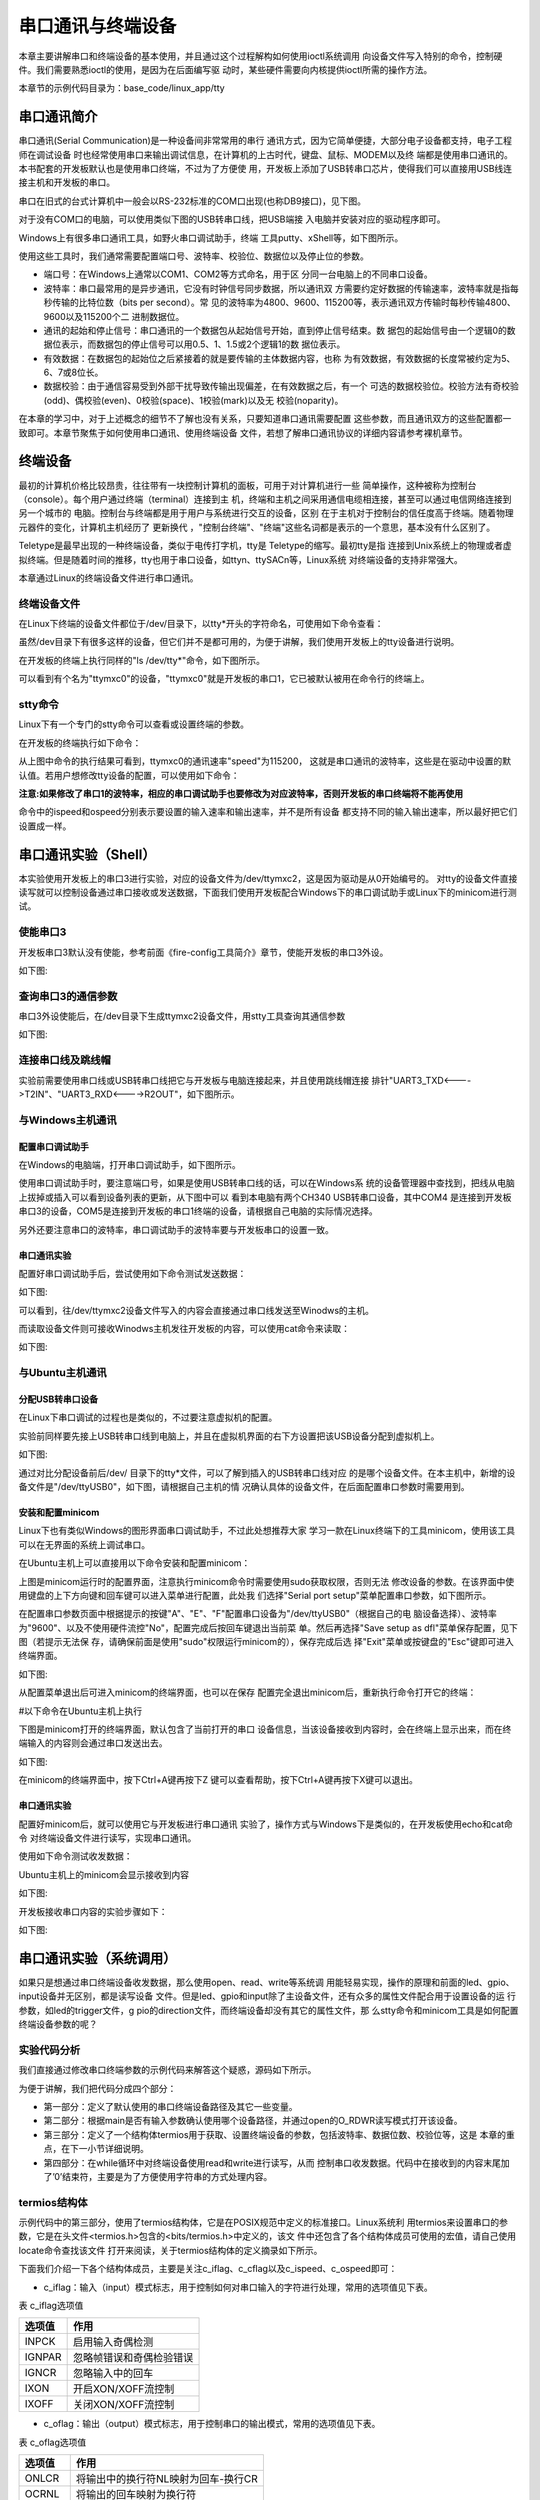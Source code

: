 .. vim: syntax=rst

串口通讯与终端设备
---------------------------

本章主要讲解串口和终端设备的基本使用，并且通过这个过程解构如何使用ioctl系统调用
向设备文件写入特别的命令，控制硬件。我们需要熟悉ioctl的使用，是因为在后面编写驱
动时，某些硬件需要向内核提供ioctl所需的操作方法。

本章节的示例代码目录为：base_code/linux_app/tty

串口通讯简介
~~~~~~~~~~~~~~~~~~~~~~~~

串口通讯(Serial Communication)是一种设备间非常常用的串行
通讯方式，因为它简单便捷，大部分电子设备都支持，电子工程师在调试设备
时也经常使用串口来输出调试信息，在计算机的上古时代，键盘、鼠标、MODEM以及终
端都是使用串口通讯的。本书配套的开发板默认也是使用串口终端，不过为了方便使
用，开发板上添加了USB转串口芯片，使得我们可以直接用USB线连接主机和开发板的串口。

串口在旧式的台式计算机中一般会以RS-232标准的COM口出现(也称DB9接口)，见下图。

.. image:: media/uarttt002.jpg
   :align: center
   :alt: 未找到图片02|



对于没有COM口的电脑，可以使用类似下图的USB转串口线，把USB端接
入电脑并安装对应的驱动程序即可。

.. image:: media/uarttt003.png
   :align: center
   :alt: 未找到图片03|



Windows上有很多串口通讯工具，如野火串口调试助手，终端
工具putty、xShell等，如下图所示。

.. image:: media/uarttt004.jpg
   :align: center
   :alt: 未找到图片04|



使用这些工具时，我们通常需要配置端口号、波特率、校验位、数据位以及停止位的参数。

-  端口号：在Windows上通常以COM1、COM2等方式命名，用于区
   分同一台电脑上的不同串口设备。

-  波特率：串口最常用的是异步通讯，它没有时钟信号同步数据，所以通讯双
   方需要约定好数据的传输速率，波特率就是指每秒传输的比特位数（bits per second）。常
   见的波特率为4800、9600、115200等，表示通讯双方传输时每秒传输4800、9600以及115200个二
   进制数据位。

-  通讯的起始和停止信号：串口通讯的一个数据包从起始信号开始，直到停止信号结束。数
   据包的起始信号由一个逻辑0的数据位表示，而数据包的停止信号可以用0.5、1、1.5或2个逻辑1的数
   据位表示。

-  有效数据：在数据包的起始位之后紧接着的就是要传输的主体数据内容，也称
   为有效数据，有效数据的长度常被约定为5、6、7或8位长。

-  数据校验：由于通信容易受到外部干扰导致传输出现偏差，在有效数据之后，有一个
   可选的数据校验位。校验方法有奇校验(odd)、偶校验(even)、0校验(space)、1校验(mark)以及无
   校验(noparity)。

在本章的学习中，对于上述概念的细节不了解也没有关系，只要知道串口通讯需要配置
这些参数，而且通讯双方的这些配置都一致即可。本章节聚焦于如何使用串口通讯、使用终端设备
文件，若想了解串口通讯协议的详细内容请参考裸机章节。

终端设备
~~~~~~~~~~~~

最初的计算机价格比较昂贵，往往带有一块控制计算机的面板，可用于对计算机进行一些
简单操作，这种被称为控制台（console）。每个用户通过终端（terminal）连接到主
机，终端和主机之间采用通信电缆相连接，甚至可以通过电信网络连接到另一个城市的
电脑。控制台与终端都是用于用户与系统进行交互的设备，区别
在于主机对于控制台的信任度高于终端。随着物理元器件的变化，计算机主机经历了
更新换代 ，"控制台终端"、"终端"这些名词都是表示的一个意思，基本没有什么区别了。

Teletype是最早出现的一种终端设备，类似于电传打字机，tty是 Teletype的缩写。最初tty是指
连接到Unix系统上的物理或者虚拟终端。但是随着时间的推移，tty也用于串口设备，如ttyn、ttySACn等，Linux系统
对终端设备的支持非常强大。

本章通过Linux的终端设备文件进行串口通讯。

.. image:: media/uarttt005.jpg
   :align: center
   :alt: 未找到图片05|



终端设备文件
^^^^^^^^^^^^^^^^^^

在Linux下终端的设备文件都位于/dev/目录下，以tty*开头的字符命名，可使用如下命令查看：


.. code-block:: sh
   :linenos:

   #查看/dev目录下的"tty"名字开头的设备，"*"表示匹配任意字符
   ls /dev/tty*

.. image:: media/uarttt006.png
   :align: center
   :alt: 未找到图片06|


虽然/dev目录下有很多这样的设备，但它们并不是都可用的，为便于讲解，我们使用开发板上的tty设备进行说明。

在开发板的终端上执行同样的"ls /dev/tty*"命令，如下图所示。

.. image:: media/uarttt007.png
   :align: center
   :alt: 未找到图片07|



可以看到有个名为"ttymxc0"的设备，"ttymxc0"就是开发板的串口1，它已被默认被用在命令行的终端上。

stty命令
^^^^^^^^^^^^^^^^^^^^^^^^

Linux下有一个专门的stty命令可以查看或设置终端的参数。

在开发板的终端执行如下命令：

.. code-block:: sh
   :linenos:

   #在开发板的终端执行如下命令
   #它会输出当前终端的参数
   stty
   #查看ttymxc0设备参数
   stty -F /dev/ttymxc0

.. image:: media/uarttt008.png
   :align: center
   :alt: 未找到图片08|



从上图中命令的执行结果可看到，ttymxc0的通讯速率"speed"为115200，
这就是串口通讯的波特率，这些是在驱动中设置的默认值。若用户想修改tty设备的配置，可以使用如下命令：

.. code-block:: sh
   :linenos:

   #在开发板的终端执行如下命令
   #查看设备参数
   stty -F /dev/ttymxc0
   #设置通讯速率，其中ispeed为输入速率，ospeed为输出速率
   stty -F /dev/ttymxc0 ispeed 9600 ospeed 9600

**注意:如果修改了串口1的波特率，相应的串口调试助手也要修改为对应波特率，否则开发板的串口终端将不能再使用**

命令中的ispeed和ospeed分别表示要设置的输入速率和输出速率，并不是所有设备
都支持不同的输入输出速率，所以最好把它们设置成一样。

串口通讯实验（Shell）
~~~~~~~~~~~~~~~~~~~~~~~~~~~~~~~~~~~~~~~

本实验使用开发板上的串口3进行实验，对应的设备文件为/dev/ttymxc2，这是因为驱动是从0开始编号的。
对tty的设备文件直接读写就可以控制设备通过串口接收或发送数据，下面我们使用开发板配合Windows下的串口调试助手或Linux下的minicom进行测试。

使能串口3
^^^^^^^^^^^

开发板串口3默认没有使能，参考前面《fire-config工具简介》章节，使能开发板的串口3外设。

如下图:

.. image:: media/uarttt029.png
   :align: center
   :alt: 未找到图片

查询串口3的通信参数
^^^^^^^^^^^^^^^^^^^

串口3外设使能后，在/dev目录下生成ttymxc2设备文件，用stty工具查询其通信参数

.. code-block:: sh
   :linenos:

   #在开发板的终端执行如下命令
   stty -F /dev/ttymxc2

如下图:

.. image:: media/uarttt030.png
   :align: center
   :alt: 未找到图片

连接串口线及跳线帽
^^^^^^^^^^^^^^^^^^^^^^^^^^^

实验前需要使用串口线或USB转串口线把它与开发板与电脑连接起来，并且使用跳线帽连接
排针"UART3_TXD<---->T2IN"、"UART3_RXD<---->R2OUT"，如下图所示。

.. image:: media/uarttt010.png
   :align: center
   :alt: 未找到图片10|



与Windows主机通讯
^^^^^^^^^^^^^^^^^^^^^^^^^^^^^^^^^^^^

配置串口调试助手
''''''''''''''''''''''''

在Windows的电脑端，打开串口调试助手，如下图所示。

.. image:: media/uarttt011.jpg
   :align: center
   :alt: 未找到图片11|



使用串口调试助手时，要注意端口号，如果是使用USB转串口线的话，可以在Windows系
统的设备管理器中查找到，把线从电脑上拔掉或插入可以看到设备列表的更新，从下图中可以
看到本电脑有两个CH340 USB转串口设备，其中COM4
是连接到开发板串口3的设备，COM5是连接到开发板的串口1终端的设备，请根据自己电脑的实际情况选择。

.. image:: media/uarttt012.png
   :align: center
   :alt: 未找到图片12|



另外还要注意串口的波特率，串口调试助手的波特率要与开发板串口的设置一致。

串口通讯实验
''''''''''''''''''

配置好串口调试助手后，尝试使用如下命令测试发送数据：

.. code-block:: sh
   :linenos:

   #在开发板上的终端执行如下指令
   #使用echo命令向终端设备文件写入字符串"board"、"embedfire"
   echo board > /dev/ttymxc2
   echo embedfire > /dev/ttymxc2
   #Windows上的串口调试助手会接收到内容

如下图:

.. image:: media/uarttt013.jpg
   :align: center
   :alt: 未找到图片13|



可以看到，往/dev/ttymxc2设备文件写入的内容会直接通过串口线发送至Winodws的主机。

而读取设备文件则可接收Winodws主机发往开发板的内容，可以使用cat命令来读取：

.. code-block:: sh
   :linenos:

   #在开发板上的终端执行如下指令
   #使用cat命令读取终端设备文件
   cat /dev/ttymxc2
   #cat命令会等待
   #使用串口调试助手发送字符串
   #字符串最后必须加回车！
   #开发板的终端会输出接收到的内容

如下图:

.. image:: media/uarttt014.jpg
   :align: center
   :alt: 未找到图片14|



与Ubuntu主机通讯
^^^^^^^^^^^^^^^^^^^^^^^^^^^^^^^^^

分配USB转串口设备
''''''''''''''''''''''''''''''

在Linux下串口调试的过程也是类似的，不过要注意虚拟机的配置。

实验前同样要先接上USB转串口线到电脑上，并且在虚拟机界面的右下方设置把该USB设备分配到虚拟机上。

如下图:

.. image:: media/uarttt015.png
   :align: center
   :alt: 未找到图片15|



通过对比分配设备前后/dev/ 目录下的tty*文件，可以了解到插入的USB转串口线对应
的是哪个设备文件。在本主机中，新增的设备文件是"/dev/ttyUSB0"，如下图，请根据自己主机的情
况确认具体的设备文件，在后面配置串口参数时需要用到。

.. image:: media/uarttt016.png
   :align: center
   :alt: 未找到图片16|



安装和配置minicom
''''''''''''''''''''''''''''''''''''

Linux下也有类似Windows的图形界面串口调试助手，不过此处想推荐大家
学习一款在Linux终端下的工具minicom，使用该工具可以在无界面的系统上调试串口。

在Ubuntu主机上可以直接用以下命令安装和配置minicom：

.. code-block:: sh
   :linenos:

   #以下命令在主机上执行
   sudo apt install minicom
   #安装成功后使用如下命令运行配置
   #需要使用sudo权限运行
   sudo minicom -s

.. image:: media/uarttt017.png
   :align: center
   :alt: 未找到图片17|



上图是minicom运行时的配置界面，注意执行minicom命令时需要使用sudo获取权限，否则无法
修改设备的参数。在该界面中使用键盘的上下方向键和回车键可以进入菜单进行配置，此处我
们选择"Serial port setup"菜单配置串口参数，如下图所示。

.. image:: media/uarttt018.png
   :align: center
   :alt: 未找到图片18|



在配置串口参数页面中根据提示的按键"A"、"E"、"F"配置串口设备为"/dev/ttyUSB0"（根据自己的电
脑设备选择）、波特率为"9600"、以及不使用硬件流控"No"，配置完成后按回车键退出当前菜
单。然后再选择"Save setup as dfl"菜单保存配置，见下图（若提示无法保
存，请确保前面是使用"sudo"权限运行minicom的），保存完成后选
择"Exit"菜单或按键盘的"Esc"键即可进入终端界面。

如下图:

.. image:: media/uarttt019.png
   :align: center
   :alt: 未找到图片19|



从配置菜单退出后可进入minicom的终端界面，也可以在保存
配置完全退出minicom后，重新执行命令打开它的终端：

#以下命令在Ubuntu主机上执行

.. code-block:: sh
   :linenos:

   sudo minicom

下图是minicom打开的终端界面，默认包含了当前打开的串口
设备信息，当该设备接收到内容时，会在终端上显示出来，而在终端输入的内容则会通过串口发送出去。

如下图:

.. image:: media/uarttt020.png
   :align: center
   :alt: 未找到图片20|



在minicom的终端界面中，按下Ctrl+A键再按下Z
键可以查看帮助，按下Ctrl+A键再按下X键可以退出。

.. _串口通讯实验-1:

串口通讯实验
''''''''''''''''''

配置好minicom后，就可以使用它与开发板进行串口通讯
实验了，操作方式与Windows下是类似的，在开发板使用echo和cat命令
对终端设备文件进行读写，实现串口通讯。

使用如下命令测试收发数据：

.. code-block:: sh
   :linenos:

   #在开发板上的终端执行如下指令
   #使用echo命令向终端设备文件写入字符串"board"、"embedfire"
   echo board > /dev/ttymxc2
   echo embedfire > /dev/ttymxc2

Ubuntu主机上的minicom会显示接收到内容

如下图:

.. image:: media/uarttt021.jpg
   :align: center
   :alt: 未找到图片21|



开发板接收串口内容的实验步骤如下：

.. code-block:: sh
   :linenos:

   #在开发板上的终端执行如下指令
   #使用cat命令读取终端设备文件
   cat /dev/ttymxc2
   #cat命令会等待
   #在Ubuntu主机的minicom界面输入内容
   #字符串最后必须加回车！
   #开发板的终端会输出接收到的内容

如下图:

.. image:: media/uarttt022.jpg
   :align: center
   :alt: 未找到图片22|



串口通讯实验（系统调用）
~~~~~~~~~~~~~~~~~~~~~~~~~~~~~~~~~~~~

如果只是想通过串口终端设备收发数据，那么使用open、read、write等系统调
用能轻易实现，操作的原理和前面的led、gpio、input设备并无区别，都是读写设备
文件。但是led、gpio和input除了主设备文件，还有众多的属性文件配合用于设置设备的运
行参数，如led的trigger文件，g
pio的direction文件，而终端设备却没有其它的属性文件，那
么stty命令和minicom工具是如何配置终端设备参数的呢？

实验代码分析
^^^^^^^^^^^^^^^^^^

我们直接通过修改串口终端参数的示例代码来解答这个疑惑，源码如下所示。



.. code-block:: c
   :caption: 串口通讯示例（base_code/linux_app/tty/c/source/main.c文件）
   :linenos: 

   #include <stdio.h>
   #include <stdlib.h>
   #include <unistd.h>
   #include <fcntl.h>
   #include <sys/stat.h>
   #include <sys/types.h>
   #include <termios.h>
   #include <string.h>
   #include <sys/ioctl.h>
   
   /第一部分代码/
   //根据具体的设备修改
   const char default_path[] = "/dev/ttymxc2";
   // const char default_path[] = "/dev/ttymxc2";
   
   
   int main(int argc, char *argv[])
   {
   int fd;
   int res;
   char *path;
   char buf[1024] = "Embedfire tty send test.\n";
   
   /第二部分代码/
   
   //若无输入参数则使用默认终端设备
   if (argc > 1)
   path = argv[1];
   else
   path = (char *)default_path;
   
   //获取串口设备描述符
   printf("This is tty/usart demo.\n");
   fd = open(path, O_RDWR);
   if (fd < 0) {
   printf("Fail to Open %s device\n", path);
   return 0;
   }
   
   /第三部分代码/
   struct termios opt;
   
   //清空串口接收缓冲区
   tcflush(fd, TCIOFLUSH);
   // 获取串口参数opt
   tcgetattr(fd, &opt);
   
   //设置串口输出波特率
   cfsetospeed(&opt, B9600);
   //设置串口输入波特率
   cfsetispeed(&opt, B9600);
   //设置数据位数
   opt.c_cflag &= ~CSIZE;
   opt.c_cflag \|= CS8;
   //校验位
   opt.c_cflag &= ~PARENB;
   opt.c_iflag &= ~INPCK;
   //设置停止位
   opt.c_cflag &= ~CSTOPB;
   
   //更新配置
   tcsetattr(fd, TCSANOW, &opt);
   
   printf("Device %s is set to 9600bps,8N1\n",path);
   
   /第四部分代码/
   
   do {
   //发送字符串
   write(fd, buf, strlen(buf));
   //接收字符串
   res = read(fd, buf, 1024);
   if (res >0 ) {
   //给接收到的字符串加结束符
   buf[res] = '\0';
   printf("Receive res = %d bytes data: %s\n",res, buf);
   }
   } while (res >= 0);
   
   printf("read error,res = %d",res);
   
   close(fd);
   return 0;
   }

为便于讲解，我们把代码分成四个部分：

-  第一部分：定义了默认使用的串口终端设备路径及其它一些变量。

-  第二部分：根据main是否有输入参数确认使用哪个设备路径，并通过open的O_RDWR读写模式打开该设备。

-  第三部分：定义了一个结构体termios用于获取、设置终端设备的参数，包括波特率、数据位数、校验位等，这是
   本章的重点，在下一小节详细说明。

-  第四部分：在while循环中对终端设备使用read和write进行读写，从而
   控制串口收发数据。代码中在接收到的内容末尾加了’\0’结束符，主要是为了方便使用字符串的方式处理内容。

termios结构体
^^^^^^^^^^^^^^^^^^^^^^^^^^^^^^

示例代码中的第三部分，使用了termios结构体，它是在POSIX规范中定义的标准接口。Linux系统利
用termios来设置串口的参数，它是在头文件<termios.h>包含的<bits/termios.h>中定义的，该文
件中还包含了各个结构体成员可使用的宏值，请自己使用locate命令查找该文件
打开来阅读，关于termios结构体的定义摘录如下所示。





.. code-block:: c
   :caption: termios结构体（位于主机/usr/include/bits/termios.h文件）
   :linenos:  

   struct termios {
   tcflag_t c_iflag; /* input mode flags */
   tcflag_t c_oflag; /* output mode flags */
   tcflag_t c_cflag; /* control mode flags */
   tcflag_t c_lflag; /* local mode flags */
   cc_t c_line; /* line discipline */
   cc_t c_cc[NCCS]; /* control characters */
   speed_t c_ispeed; /* input speed */
   speed_t c_ospeed; /* output speed */
    #define _HAVE_STRUCT_TERMIOS_C_ISPEED 1
    #define _HAVE_STRUCT_TERMIOS_C_OSPEED 1
    };

下面我们介绍一下各个结构体成员，主要是关注c_iflag、c_cflag以及c_ispeed、c_ospeed即可：

-  c_iflag：输入（input）模式标志，用于控制如何对串口输入的字符进行处理，常用的选项值见下表。

表    c_iflag选项值

====== ========================
选项值 作用
====== ========================
INPCK  启用输入奇偶检测
IGNPAR 忽略帧错误和奇偶检验错误
IGNCR  忽略输入中的回车
IXON   开启XON/XOFF流控制
IXOFF  关闭XON/XOFF流控制
====== ========================

-  c_oflag：输出（output）模式标志，用于控制串口的输出模式，常用的选项值见下表。

表    c_oflag选项值

====== ===================================
选项值 作用
====== ===================================
ONLCR  将输出中的换行符NL映射为回车-换行CR
OCRNL  将输出的回车映射为换行符
ONLRET 不输出回车
OFILL  发送填充字符串
====== ===================================

-  c_cflag：控制（control）模式标志，用于控制串口的基本参数，如数据位、停止位等，常
用配置见下表，特别地，c_cflag结构体成员还包含了波特率的参数。

表   c_cflag选项值

====== ==============================================
选项值 作用
====== ==============================================
CSIZE  设置数据位长度，可以配置为CS5、CS6、CS7、CS8。
CSTOPB 如果设置 CSTOPB 标志，则使用两位停止位
PARENB 使能奇偶检验
PARODD 设置为奇校验
====== ==============================================

-  c_lflag：本地（local）模式标志，主要用于控制驱动程序与用户的交互，在串口通信中，实际上用不到该成员变量。

====== ===============================================================================
选项值 作用
====== ===============================================================================
ISIG   如果设置 ISIG 标志，当接收到字符INTR、QUIT等字符，系统会产生相应的信号。
ECHO   是否需要回显字符
ICANON 若设置了 ICANON 标志，则表示终端处于规范式输入状态，允许使用特殊字符EOF、KILL等
ECHONL 若该标志位和ICANON标志位同时被设置，则回显换行符NL
====== ===============================================================================

-  c_cc[NCCS]：该数组包含了终端的所有特殊字符，可以修改特殊字符对应
的键值（Ctrl+C产生的^C，ASCII码为0x03），部分内容如下表。

表   c_cc中各成员对应的下标值

============ =====================================================================================================
数组的下标值 作用
============ =====================================================================================================
VINTR        中断字符，若接收到该字符时，会发送SIGINT信号。当设置了c_lflag的ISIG标志位时，该字母不再作为输入传递。
VERASE       删除字符，删除上一个字符。
VIM          设置非标准模式读取的最小字节数
VTIM         设置非标准模式读取时的延时值，单位为十分之一秒。
============ =====================================================================================================

-  c_ispeed和c_ospeed：记录串口的输入和输出波特率（input speed和output speed），部分可
   取值如下代码所示，宏定义中的数字以"0"开头，在C语言中这是表示8进制数字的方式。



.. code-block:: c
   :caption: 波特率定义（位于/usr/include/bits/termios.h）
   :linenos:  

   //注意以0开头的数字在是C语言的8进制数字形式
   #define B1200 0000011
   #define B1800 0000012
   #define B2400 0000013
   #define B4800 0000014
   #define B9600 0000015
   #define B19200 0000016
   #define B38400 0000017

-  宏定义：termios结构体内部有_HAVE_STRUCT_TERMIOS_C_ISPEED和_HAVE_STRUCT_TERMIOS_C_OSPEED两个
   宏定义，它们的宏值都为1，表示它
   支持c_ispeed和c_ospeed表示方式，部分标准中不支持使用这两个结构体成员表示波特率，而只使用c_cflag来表示。

直接看结构体的定义比较抽象，下面我们以修改串口波特率、数据位、校验位和停止位的示例代码进行讲解。接下来几个小节的代码，是我们从base_code/linux_app/tty/c_full/sources/bsp_uart.c文件截取的，该文件以比较完善的方式封装了串口的配置，而本书提取出了代码中的重点
进行分析，感兴趣的读者可以打开配套的工程文件阅读。

配置串口波特率
'''''''''''''''''''''

修改终端串口波特率的示例代码如下所示。



.. code-block:: c
   :caption: 示例代码-修改串口波特率
   :linenos: 

   //定义termios型变量opt
   struct termios opt;
   //fd是使用open打开设备文件得到的文件句柄
   // 获取串口参数opt
   tcgetattr(fd, &opt);
   //设置串口输出波特率
   cfsetospeed(&opt, B9600);
   //设置串口输入波特率
    cfsetispeed(&opt, B9600);
    //更新配置
    tcsetattr(fd, TCSANOW, &opt);

代码中使用到了头文件termios.h的库函数tcgetattr、cfsetispeed、cfsetospeed和tcsetattr。

其中tcgetattr和tcsetattr函数分别用于读取和设置串口的参数，原型如下：

.. code-block:: sh
   :linenos:

   #include <termios.h>
   
   #include <unistd.h>
   
   int tcgetattr(int fd, struct termios *termios_p);
   
   int tcsetattr(int fd, int optional_actions, const struct termios *termios_p);

-  形参fd：指定串口设备文件的文件描述符。

-  形参termios_p：指向串口参数的结构体termios，tcgetattr读取到的参数会
   保存在该结构体中，而tcsetattr则根据该结构体配置设备参数。

-  形参optional_actions：仅tcsetattr函数有这个参数，它用于指示配置什么时候生效，它支持的配置参数如下：

-  TCSANOW表示立即生效。

-  TCSADRAIN表示待所有数据传输结束后配置生效。

-  TCSAFLUSH表示输入输出缓冲区为空时配置有效。

跟示例代码中的一样，通常都使用选项TCSANOW，让写入的参数配置立马生效。

代码中的cfsetispeed和cfsetospeed函数分别用于设置termios结构体的输入和输出波
特率，另外还有cfsetspeed函数可以同时设置输入和输出波特率参数为相
同的值，原型如下：

.. code-block:: sh
   :linenos:

   int cfsetispeed(struct termios *termios_p, speed_t speed);
   
   int cfsetospeed(struct termios *termios_p, speed_t speed);
   
   int cfsetspeed(struct termios *termios_p, speed_t speed);

使用这些函数要注意两点：

-  speed参数需要使用类似前面代码定义的宏值。

-  这三个函数只是修改了termios的opt变量的内容，并没有写入到设备文件，因此在修改完
   它的内容后，还需要调用tcsetattr函数，把opt变量中的配置写入到设备，使它生效。

这就是修改终端设备参数的过程，读取原配置、修改termios参数、写入termios参数。

配置串口停止位
'''''''''''''''''''''

c_cflag中的标志位CSTOPB，用于设置串口通信停止位的长度。若该值为0，则停止位的长
度为1位；若设置该位为1，则停止位的长度为两位，具体实现如下所示。



.. code-block:: c
   :caption: 示例代码-配置停止位
   :linenos:  

   //在bits/termios.h文件中关于CSTOPB的定义
   //注意以0开头的数字在是C语言的8进制数字形式
   #define CSTOPB 0000100
   //
   //设置停止位示例
   //定义termios型变量opt
   struct termios opt;
   // 获取串口参数opt
    tcgetattr(fd, &opt);
   
    /* 设置停止位*/
    switch (stopbits)
    {
    //设置停止位为1位
    case 1:
    opt.c_cflag &= ~CSTOPB;
    break;
    //设置停止位为2位
    case 2:
    opt.c_cflag \|= CSTOPB;
    break;
    }
   
    //更新配置
    tcsetattr(fd, TCSANOW, &opt);

示例代码依然是采取了获取当前参数、修改配置、更新配置的套路。

修改配置的代码中使用了"&=~"、"|="这种位操作
方法，主要是为了避免影响到变量
中的其它位，因为在c_cflag的其它位还包含了校验位、数据位和波特率相关的配置，如果直
接使用"="赋值，那其它配置都会受到影响，而且操作不方便。在后面学习裸机开发，对寄存器操作
时会经常用到这种方式。若没接触过这些位操
作方式，可参考本书附录中《第65章 位操作方法》的说明。

简单来说，示例中的"&=~"把c_cflag变量中CSTOPB对应的数
据位清0，而"|="则把c_cflag变量中CSTOPB对应的
数据位置1，达到在不影响其它配置的情况下把停止位配置为1位或两位。

配置串口校验位
''''''''''''''''''''''''''''

配置串口的校验位涉及到termios成员c_cflag的标志位PARENB、PARODD 以及c_iflag的标志
位INPCK，其中PARENB和INPCK共同决定是否使能奇偶校验，而PARODD 决定使用奇校验还是偶校验，配置的示例代码如下所示。



.. code-block:: c
   :caption: 示例代码-配置奇偶校验
   :linenos:  

   //bits/termios.h的位定义
   //注意以0开头的数字在是C语言的8进制数字形式
   /* c_cflag bit meaning */
   #define PARENB 0000400
   #define PARODD 0001000
   /* c_iflag bits */
   #define INPCK 0000020
   //
    //定义termios型变量opt
    struct termios opt;
    // 获取串口参数opt
    tcgetattr(fd, &opt);
   
    switch (parity)
    {
    case 'n':
    case 'N':
    options.c_cflag &= ~PARENB; /* 不使用奇偶校验 */
    options.c_iflag &= ~INPCK; /* 禁止输入奇偶检测 */
    break;
    case 'o':
    case 'O':
    options.c_cflag \|= PARENB; /* 启用奇偶效验 */
    options.c_iflag \|= INPCK; /* 启用输入奇偶检测 */
    options.c_cflag \|= PARODD ; /* 设置为奇效验 */
    break;
    case 'e':
    case 'E':
    options.c_cflag \|= PARENB; /* 启用奇偶效验 */
    options.c_iflag \|= INPCK; /* 启用输入奇偶检测 */
    options.c_cflag &= ~PARODD; /* 设置为偶效验*/
    break;
    }
   
    //更新配置
    tcsetattr(fd, TCSANOW, &opt);

配置非常简单，不校验时同时把PARENB和INPCK位清零，启用校验时把PARENB和INPCK同时置1，而PARODD为1时指定为奇校验，为0时是偶校验。

配置串口数据位
'''''''''''''''''''''

串口的数据位是由c_cflag中的CSIZE配置的，由于串
口支持5、6、7、8位的配置，一共有四种，所以在c_cflag中使用了两个数据
位进行配置，在配置前我们需要先对CSIZE数据位清零，然后再赋予5、6、7、8的宏配置值，具体代码如下所示。



.. code-block:: c
   :caption: 示例代码-设置数据位长度位
   :linenos:  

   //bits/termios.h的位定义
   //注意以0开头的数字在是C语言的8进制数字形式
   #define CSIZE 0000060
   #define CS5 0000000
   #define CS6 0000020
   #define CS7 0000040
   #define CS8 0000060
   //
    //定义termios型变量opt
    struct termios opt;
    // 获取串口参数opt
    tcgetattr(fd, &opt);
   
    //先清除CSIZE数据位的内容
    opt.c_cflag &= ~CSIZE;
   
    switch (databits) /*设置数据位数*/
    {
    case 5:
    opt.c_cflag \|= CS5;
    break;
    case 6:
    opt.c_cflag \|= CS6;
    break;
    case 7:
    opt.c_cflag \|= CS7;
    break;
    case 8:
    opt.c_cflag \|= CS8;
    break;
    }
    //更新配置
    tcsetattr(fd, TCSANOW, &opt);

学习了使用termios结构体配置串口参数的各种方式后，请再回过头看看前面的main.c示例文件代码，相信已经不用再介绍了。

编译及测试
^^^^^^^^^^^^^^^^^^^^

本实验使用的Makefile相对于前面的章节仅修改了最终的可执行文件名为tty_demo。

x86架构
''''''''''''''''''''

本实验的main.c实验代码使用的终端设备文件默认是开发板上的ttymxc2按键，在Ubuntu主机上并没
有这样的设备，如果想尝试在主机上使用，可以根据自己Ubuntu主机上可用的串口设备作为程
序的输入参数输入运行，如本书示例的"/dev/ttyUSB0"，它使用USB转串口线连接至了开发板的串口3
，并且连接了跳线帽。

实验的硬件连接和minicom的配置,请参考前面小节的内容，通讯时注意串口波特率要匹配。

在x86平台的编译测试过程如下：

.. code-block:: sh
   :linenos:

   #在主机的实验代码Makefile目录下编译
   #默认编译x86平台的程序
   make
   #查看可用的tty设备文件
   ls /dev/tty*
   #请根据自己主机上的输出修改设备文件参数
   #程序需要使用sudo运行
   sudo ./build_x86/tty_demo /dev/ttyUSB0
   #在另一个设备通过串口发送内容至Ubuntu主机
   #本示例中是开发板与电脑连接，此处在开发板中使用echo命令发送内容至串口3
   #以下命令在开发板的终端执行
   #以下命令在开发板的终端执行
   #确认串口波特率
   stty -F /dev/ttymxc2
   #发送数据
   echo board > /dev/ttymxc2
   #Ubuntu主机端会收到数据并显示

如下图:

.. image:: media/uarttt023.jpg
   :align: center
   :alt: 未找到图片23|


ARM架构
'''''''''''''''

对于ARM架构的程序，可使用如下步骤进行编译：

.. code-block:: sh
   :linenos:

   #在主机的实验代码Makefile目录下编译
   #编译arm平台的程序
   make ARCH=arm
   编译后生成的ARM平台程序为build_arm/tty_demo，使用网络文件系统
   共享至开发板，程序默认使用ttymxc2通讯，也可以自行指定输入设备路径。
   #以下命令在Ubuntu主机执行
   #以下命令在Ubuntu主机执行
   #根据自己主机的设备配置minicom，注意波特率要匹配
   #关于minicom的配置请参考前面小节的内容
   sudo minicom /dev/ttyUSB0
   #配置完毕打开minicom终端

----------------------------------------------------------------------

.. code-block:: sh
   :linenos:

   #以下命令在开发板上的终端执行
   #在NFS共享的工程目录路径执行
   #使用默认的ttymxc2设备通讯
   ./build_arm/tty_demo
   #程序会通过串口发送内容至主机
   #主机使用minicom可发送内容至开发板

如下图:

.. image:: media/uarttt024.jpg
   :align: center
   :alt: 未找到图片24|



ioctl系统调用
~~~~~~~~~~~~~~~~~~~~~~~~~~~

通过前面的学习我们已经掌握了配置串口参数的方法，就是对设备文件操作，前面代码中使用
到的文件操作摘录如下所示。



.. code-block:: c
   :caption: 跟设备文件相关的函数操作
   :linenos:  

   //前面实验中对设备文件操作的函数
   fd = open(path, O_RDWR);
   write(fd, buf, strlen(buf));
   read(fd, buf, 1024);
   close(fd);
   tcgetattr(fd, &opt);
   tcsetattr(fd, TCSANOW, &opt);

仔细分析这些操作，发现万里晴空出现了两朵乌云。open、write、read、close都是Linux的系统调
用，而tcgetattr、tcsetattr则是库函数。而且按照传统的认知，文件操作大都是跟
内容挂勾的，上一章节的input事件设备文件记录了上报的事件信息，而tty设备的文件却不是记录串口
终端的配置参数，因为对文件的write操作是对外发送数据，而read则是读取接收
到的数据，也就是说，"tty*"文件并没有记录串口终端的配置信息，那么tcgetattr、tcsetattr这两个函数究竟做了什么神仙操作？

它们实际上都是对ioctl系统调用的封装。

ioctl原型
^^^^^^^^^^^^^^^^^^^^^

ioctl系统调用的功能是向设备文件发送命令，控制一些特殊操作，它的函数原型如下：

.. code-block:: sh
   :linenos:

   #include <sys/ioctl.h>
   int ioctl(int fd, unsigned long request, ...);

-  参数fd：与write、read类似，fd文件句柄指定要操作哪个文件。

-  参数reques：操作请求的编码，它是跟硬件设备驱动相关的，不同驱动设备支持不同的编码，驱动程序通常会使用头文件提供可用的编码给上层用户。

-  参数"…"：这是一个没有定义类型的指针，它与printf函数定义中的"…"类似，不过ioctl此处只能
   传一个参数。部分驱动程序执行操作请求时可能需要配置参数，或者操作完成时需要返回数据，都是通过此处传的指针进行访问的。

使用ioctl代替tcgetattr和tcsetattr
^^^^^^^^^^^^^^^^^^^^^^^^^^^^^^^^^^^^^^^^^^^^^^^^^^^^^

我们编写了工程文件来进行说明，本小节的工程目录：base_code/linux_app/tty/c_ioctl。

工程示例文件如下所示。



.. code-block:: c
   :caption: 使用ioctl的示例（base_code/linux_app/tty/c_ioctl/source/main.c文件）
   :linenos:  

   #include <stdio.h>
   #include <stdlib.h>
   #include <unistd.h>
   #include <fcntl.h>
   #include <sys/stat.h>
   #include <sys/types.h>
   #include <termios.h>
   #include <string.h>
   #include <sys/ioctl.h>

   //根据具体的设备修改
   const char default_path[] = "/dev/ttymxc2";
   // const char default_path[] = "/dev/ttymxc2";


   int main(int argc, char *argv[])
   {
      int fd;
      int res;
      struct termios opt;
      char *path;
      char buf[1024] = "Embedfire tty send test.\n";

      //若无输入参数则使用默认终端设备
      if(argc > 1)
         path = argv[1];
      else
         path = (char *)default_path;

      //获取串口设备描述符
      printf("This is tty/usart demo.\n");
      fd = open(path, O_RDWR);
      if(fd < 0){
         printf("Fail to Open %s device\n", path);
         return 0;
      }
      //清空串口接收缓冲区
      tcflush(fd, TCIOFLUSH);
      // 获取串口参数opt
      // tcgetattr(fd, &opt);

      res = ioctl(fd,TCGETS, &opt);

      opt.c_ispeed = opt.c_cflag & (CBAUD | CBAUDEX);
      opt.c_ospeed = opt.c_cflag & (CBAUD | CBAUDEX);

      //输出宏定义的值，方便对比
      printf("Macro B9600 = %#o\n",B9600);
      printf("Macro B115200 = %#o\n",B115200);
      //输出读取到的值
      printf("ioctl TCGETS,opt.c_ospeed = %#o\n", opt.c_ospeed);
      printf("ioctl TCGETS,opt.c_ispeed = %#o\n", opt.c_ispeed);
      printf("ioctl TCGETS,opt.c_cflag = %#x\n", opt.c_cflag);

      speed_t change_speed = B9600;
      if(opt.c_ospeed == B9600)
         change_speed = B115200;

      //设置串口输出波特率
      cfsetospeed(&opt, change_speed);
      //设置串口输入波特率
      cfsetispeed(&opt, change_speed);
      //设置数据位数
      opt.c_cflag &= ~CSIZE;
      opt.c_cflag |= CS8;
      //校验位
      opt.c_cflag &= ~PARENB;
      opt.c_iflag &= ~INPCK;
      //设置停止位
      opt.c_cflag &= ~CSTOPB;

      //更新配置
      // tcsetattr(fd, TCSANOW, &opt);   
      res = ioctl(fd,TCSETS, &opt);

      //再次读取
      res = ioctl(fd,TCGETS, &opt);

      opt.c_ispeed = opt.c_cflag & (CBAUD | CBAUDEX);
      opt.c_ospeed = opt.c_cflag & (CBAUD | CBAUDEX);

      printf("ioctl TCGETS after TCSETS\n");

      //输出读取到的值
      printf("ioctl TCGETS,opt.c_ospeed = %#o\n", opt.c_ospeed);
      printf("ioctl TCGETS,opt.c_ispeed = %#o\n", opt.c_ispeed);
      printf("ioctl TCGETS,opt.c_cflag = %#x\n", opt.c_cflag);

      do{
         //发送字符串
         write(fd, buf, strlen(buf));
         //接收字符串
         res = read(fd, buf, 1024);		
         if(res >0 ){
            //给接收到的字符串加结束符
            buf[res] = '\0';
            printf("Receive res = %d bytes data: %s\n",res, buf);
         }
      }while(res >= 0);

      printf("read error,res = %d",res);

      close(fd);
      return 0;
   }

本实验代码就是直接通过ioctl系统调用代替了tcgetattr和tcsetattr这两个库函数。

-  在示例代码中的第41行和76行，使用ioctl向设备文件发送了"TCGETS"请求，在tty设备
   的驱动层，会根据这个请求返回配置参数，并通过传入的&opt指针传出。

-  类似地，示例代码中的第73行，使用ioctl向设备文件发送了"TCSETS"请求，在tty设备
   的驱动层，会根据这个请求设置由指针&opt传入的配置参数，修改设备的属性。

-  特别地，由于使用ioctl获取配置参数时，波特率的值不会直接写入到termios结构体
   的c_ispeed和c_ospeed成员，需要通过c_cflag的值运算得出，所以第43、44行和78、79行加入了运算转
   换，运算出来的值是B9600或B115200之类的值。如果不进行这样的运算操作，c_ispeed和c_ospeed得到的值可能是不对的。

-  代码的其它部分是输出的一些调试信息，方便在实验时验证获取到的信息是否正确。

关于ioctl的TCGETS和TCSETS参数，可以在man手册中查看，使用如下命令：

.. code-block:: sh
   :linenos:

   man ioctl_tty

如下图:

.. image:: media/uarttt025.png
   :align: center
   :alt: 未找到图片25|



ioctl系统调用应用非常广泛，因为并不是所有设备都仅有读写操作，例如控制CD-ROM的
弹出和收回，特殊设备的机械操作，又或者我们自己编写LED驱动程序也可以对
上层提供指令
实现花式点灯，在以后编写驱动程序时，我们再来学习与ioctl系统调用相关的接口。

.. _编译及测试-1:

编译及测试
^^^^^^^^^^^^^^^

本实验使用的Makefile相对于前面的章节仅修改了最终的可执行文件名为tty_demo。

.. _x86架构-1:

x86架构
'''''''''''''''

本实验主要是为了验证ioctl是否能获取或设置串口终端设备的参数，如果想进行通
讯测试请参照上一小节的说明，操作是类似的，匹配波特率即可。

在x86平台的编译测试过程如下：

.. code-block:: sh
   :linenos:

   #在主机的实验代码Makefile目录下编译
   #默认编译x86平台的程序
   make
   #查看可用的tty设备文件
   ls /dev/tty*
   #请根据自己主机上的输出修改设备文件参数
   #可以使用stty命令查看当前设备参数
   sudo stty -F /dev/ttyUSB0
   #程序需要使用sudo运行
   sudo ./build_x86/tty_demo /dev/ttyUSB0
   #程序运行时会输出获取到的波特率及c_cflag配置，并把波特率设置为B9600或B115200

如下图:

.. image:: media/uarttt026.png
   :align: center
   :alt: 未找到图片26|


.. _arm架构-1:

ARM架构
'''''''''''''''

对于ARM架构的程序，可使用如下步骤进行编译：

.. code-block:: sh
   :linenos:

   #在主机的实验代码Makefile目录下编译
   #编译arm平台的程序
   make ARCH=arm

编译后生成的ARM平台程序为build_arm/tty_demo，使用网络文件系
统共享至开发板，程序默认使用ttymxc2设备，也可以自行指定输入设备路径。

.. code-block:: sh
   :linenos:

   #以下命令在开发板上的终端执行
   #以下命令在开发板上的终端执行
   
   #请根据自己主机上的输出修改设备文件参数
   
   #可以使用stty命令查看当前设备参数
   
   stty -F /dev/ ttymxc2
   
   #程序需要使用sudo运行
   
   ./build_arm/tty_demo /dev/ttymxc2
   
   #程序运行时会输出获取到的波特率及c_cflag配置，并把波特率设置为B9600或B115200

如下图:

.. image:: media/uarttt027.png
   :align: center
   :alt: 未找到图片27|



查看glibc源码
~~~~~~~~~~~~~~~~~~~~~~~~~~~

如果你问我，是怎么知道这些的tcgetattr.c和tcsetattr.c是通过ioctl系统调
用实现的，又是如何知道c_ispeed和c_ospeed需要通过c_cflag成员运算得出的？答案
是查看源码，我们一直在强调Linux是开放的，就看我们如何挖掘这些宝藏了。

既然它们是库函数，那我们就到glibc的源码中找找，glibc的源码可以到其
官网下载：\ http://www.gnu.org/software/libc/\ ，下载到源码后，使用VS Code编辑
器的搜索功能，就可以搜到相关的内容，如下图所示。

.. image:: media/uarttt028.png
   :align: center
   :alt: 未找到图片28|



这两个函数的定义位于glibc源码的如下目录： glibc/sysdeps/unix/sysv/linux/，该
目录中的tcgetattr.c和tcsetattr.c文件分别定义了这两个函数。这两个文件
我们也拷贝了一份到工程的如下目录，方便查看：
base_code/linux_app/tty/c_ioctl/glibc_file。

tcgetattr.c文件的内容如下。



.. code-block:: c
   :caption: tcgetattr的glibc源码（glibc/sysdeps/unix/sysv/linux/tcgetattr.c文件）
   :linenos:  

   int
   __tcsetattr (int fd, int optional_actions, const struct termios *termios_p)
   {
   struct __kernel_termios k_termios;
   unsigned long int cmd;

   switch (optional_actions)
      {
      case TCSANOW:
         cmd = TCSETS;
         break;
      case TCSADRAIN:
         cmd = TCSETSW;
         break;
      case TCSAFLUSH:
         cmd = TCSETSF;
         break;
      default:
         return INLINE_SYSCALL_ERROR_RETURN_VALUE (EINVAL);
      }

   k_termios.c_iflag = termios_p->c_iflag & ~IBAUD0;
   k_termios.c_oflag = termios_p->c_oflag;
   k_termios.c_cflag = termios_p->c_cflag;
   k_termios.c_lflag = termios_p->c_lflag;
   k_termios.c_line = termios_p->c_line;
   #if _HAVE_C_ISPEED && _HAVE_STRUCT_TERMIOS_C_ISPEED
   k_termios.c_ispeed = termios_p->c_ispeed;
   #endif
   #if _HAVE_C_OSPEED && _HAVE_STRUCT_TERMIOS_C_OSPEED
   k_termios.c_ospeed = termios_p->c_ospeed;
   #endif
   memcpy (&k_termios.c_cc[0], &termios_p->c_cc[0],
      __KERNEL_NCCS * sizeof (cc_t));

   return INLINE_SYSCALL (ioctl, 3, fd, cmd, &k_termios);
   }
   
   libc_hidden_def (__tcgetattr)
   weak_alias (__tcgetattr, tcgetattr)

代码看起来有点复杂，但刚接触的时候我们不需要完全弄清楚它的所有细节：

-  第7行：它使用ioctl发送了TCGETS请求，并传入了&k_termios指针记录参数。

-  第10行开始，都是把读取到的k_termios内容复制到__tcgetattr传入的termios_p中指针指向的
   变量中，而c_ispeed和c_ospeed就是在第19、26行通过c_cflag运算得到的，所以我们使用tcgetattr库函
   数的时候，不需要自己再运算赋值，而自己通过ioctl读取
   配置时则要加上运算转换。

glibc源码中使用了很多特别的宏或封装，如INLINE_SYSCALL、__glibc_likely、weak_alias等，感兴趣
的读者可以查阅glibc官方的相关文档学习。




.. |uarttt002| image:: media/uarttt002.jpg
   :width: 4.07996in
   :height: 4.4288in
.. |uarttt003| image:: media/uarttt003.png
   :width: 4.20751in
   :height: 2.3677in
.. |uarttt004| image:: media/uarttt004.jpg
   :width: 3.47659in
   :height: 5.28767in
.. |uarttt005| image:: media/uarttt005.jpg
   :width: 2.68333in
   :height: 1.10833in
.. |uarttt006| image:: media/uarttt006.png
   :width: 5.76806in
   :height: 2.76519in
.. |uarttt007| image:: media/uarttt007.png
   :width: 5.76806in
   :height: 2.70046in
.. |uarttt008| image:: media/uarttt008.png
   :width: 5.76806in
   :height: 1.79451in
.. |uarttt009| image:: media/uarttt009.png
   :width: 5.76806in
   :height: 1.49475in
.. |uarttt010| image:: media/uarttt010.png
   :width: 3.85417in
   :height: 3.78262in
.. |uarttt011| image:: media/uarttt011.jpg
   :width: 5.76793in
   :height: 4.58194in
.. |uarttt012| image:: media/uarttt012.png
   :width: 3.12377in
   :height: 3.125in
.. |uarttt013| image:: media/uarttt013.jpg
   :width: 5.73334in
   :height: 1.85239in
.. |uarttt014| image:: media/uarttt014.jpg
   :width: 5.76806in
   :height: 3.97986in
.. |uarttt015| image:: media/uarttt015.png
   :width: 4.5625in
   :height: 1.58631in
.. |uarttt016| image:: media/uarttt016.png
   :width: 5.76806in
   :height: 2.82528in
.. |uarttt017| image:: media/uarttt017.png
   :width: 5.03969in
   :height: 1.97222in
.. |uarttt018| image:: media/uarttt018.png
   :width: 5.76806in
   :height: 1.64802in
.. |uarttt019| image:: media/uarttt019.png
   :width: 3.88889in
   :height: 1.86806in
.. |uarttt020| image:: media/uarttt020.png
   :width: 5.76806in
   :height: 1.75369in
.. |uarttt021| image:: media/uarttt021.jpg
   :width: 5.76806in
   :height: 1.69097in
.. |uarttt022| image:: media/uarttt022.jpg
   :width: 5.76806in
   :height: 1.61667in
.. |uarttt023| image:: media/uarttt023.jpg
   :width: 5.68816in
   :height: 3.39414in
.. |uarttt024| image:: media/uarttt024.jpg
   :width: 5.76389in
   :height: 4.17098in
.. |uarttt025| image:: media/uarttt025.png
   :width: 5.76806in
   :height: 4.52499in
.. |uarttt026| image:: media/uarttt026.jpg
   :width: 5.72608in
   :height: 3.21528in
.. |uarttt027| image:: media/uarttt027.png
   :width: 5.76806in
   :height: 2.63368in
.. |uarttt028| image:: media/uarttt028.png
   :width: 2.83751in
   :height: 3.15972in
